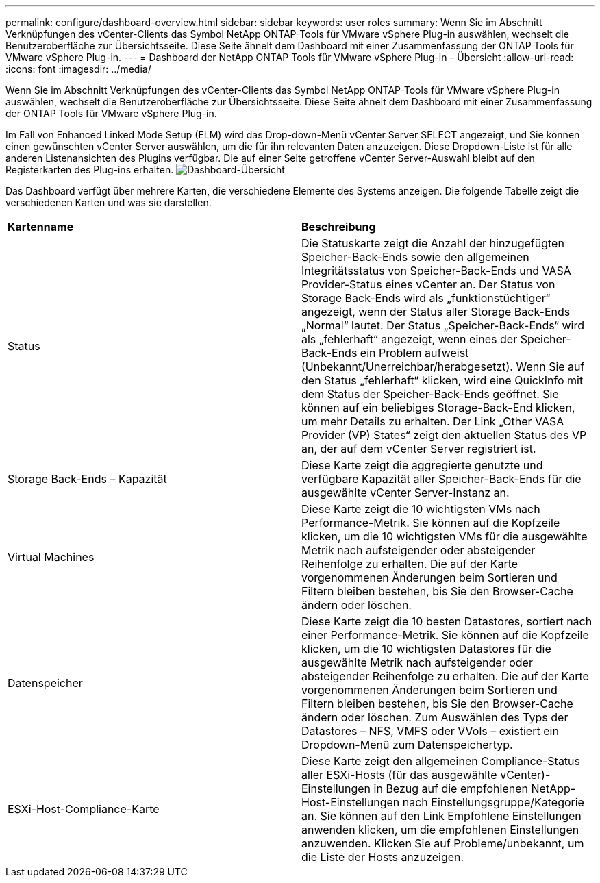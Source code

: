 ---
permalink: configure/dashboard-overview.html 
sidebar: sidebar 
keywords: user roles 
summary: Wenn Sie im Abschnitt Verknüpfungen des vCenter-Clients das Symbol NetApp ONTAP-Tools für VMware vSphere Plug-in auswählen, wechselt die Benutzeroberfläche zur Übersichtsseite. Diese Seite ähnelt dem Dashboard mit einer Zusammenfassung der ONTAP Tools für VMware vSphere Plug-in. 
---
= Dashboard der NetApp ONTAP Tools für VMware vSphere Plug-in – Übersicht
:allow-uri-read: 
:icons: font
:imagesdir: ../media/


[role="lead"]
Wenn Sie im Abschnitt Verknüpfungen des vCenter-Clients das Symbol NetApp ONTAP-Tools für VMware vSphere Plug-in auswählen, wechselt die Benutzeroberfläche zur Übersichtsseite. Diese Seite ähnelt dem Dashboard mit einer Zusammenfassung der ONTAP Tools für VMware vSphere Plug-in.

Im Fall von Enhanced Linked Mode Setup (ELM) wird das Drop-down-Menü vCenter Server SELECT angezeigt, und Sie können einen gewünschten vCenter Server auswählen, um die für ihn relevanten Daten anzuzeigen. Diese Dropdown-Liste ist für alle anderen Listenansichten des Plugins verfügbar.
Die auf einer Seite getroffene vCenter Server-Auswahl bleibt auf den Registerkarten des Plug-ins erhalten.
image:../media/remote-plugin-dashboard.png["Dashboard-Übersicht"]

Das Dashboard verfügt über mehrere Karten, die verschiedene Elemente des Systems anzeigen. Die folgende Tabelle zeigt die verschiedenen Karten und was sie darstellen.

|===


| *Kartenname* | *Beschreibung* 


| Status | Die Statuskarte zeigt die Anzahl der hinzugefügten Speicher-Back-Ends sowie den allgemeinen Integritätsstatus von Speicher-Back-Ends und VASA Provider-Status eines vCenter an. Der Status von Storage Back-Ends wird als „funktionstüchtiger“ angezeigt, wenn der Status aller Storage Back-Ends „Normal“ lautet. Der Status „Speicher-Back-Ends“ wird als „fehlerhaft“ angezeigt, wenn eines der Speicher-Back-Ends ein Problem aufweist (Unbekannt/Unerreichbar/herabgesetzt). Wenn Sie auf den Status „fehlerhaft“ klicken, wird eine QuickInfo mit dem Status der Speicher-Back-Ends geöffnet. Sie können auf ein beliebiges Storage-Back-End klicken, um mehr Details zu erhalten. Der Link „Other VASA Provider (VP) States“ zeigt den aktuellen Status des VP an, der auf dem vCenter Server registriert ist. 


| Storage Back-Ends – Kapazität | Diese Karte zeigt die aggregierte genutzte und verfügbare Kapazität aller Speicher-Back-Ends für die ausgewählte vCenter Server-Instanz an. 


| Virtual Machines | Diese Karte zeigt die 10 wichtigsten VMs nach Performance-Metrik. Sie können auf die Kopfzeile klicken, um die 10 wichtigsten VMs für die ausgewählte Metrik nach aufsteigender oder absteigender Reihenfolge zu erhalten. Die auf der Karte vorgenommenen Änderungen beim Sortieren und Filtern bleiben bestehen, bis Sie den Browser-Cache ändern oder löschen. 


| Datenspeicher | Diese Karte zeigt die 10 besten Datastores, sortiert nach einer Performance-Metrik.
Sie können auf die Kopfzeile klicken, um die 10 wichtigsten Datastores für die ausgewählte Metrik nach aufsteigender oder absteigender Reihenfolge zu erhalten. Die auf der Karte vorgenommenen Änderungen beim Sortieren und Filtern bleiben bestehen, bis Sie den Browser-Cache ändern oder löschen. Zum Auswählen des Typs der Datastores – NFS, VMFS oder VVols – existiert ein Dropdown-Menü zum Datenspeichertyp. 


| ESXi-Host-Compliance-Karte | Diese Karte zeigt den allgemeinen Compliance-Status aller ESXi-Hosts (für das ausgewählte vCenter)-Einstellungen in Bezug auf die empfohlenen NetApp-Host-Einstellungen nach Einstellungsgruppe/Kategorie an.
Sie können auf den Link Empfohlene Einstellungen anwenden klicken, um die empfohlenen Einstellungen anzuwenden. Klicken Sie auf Probleme/unbekannt, um die Liste der Hosts anzuzeigen. 
|===